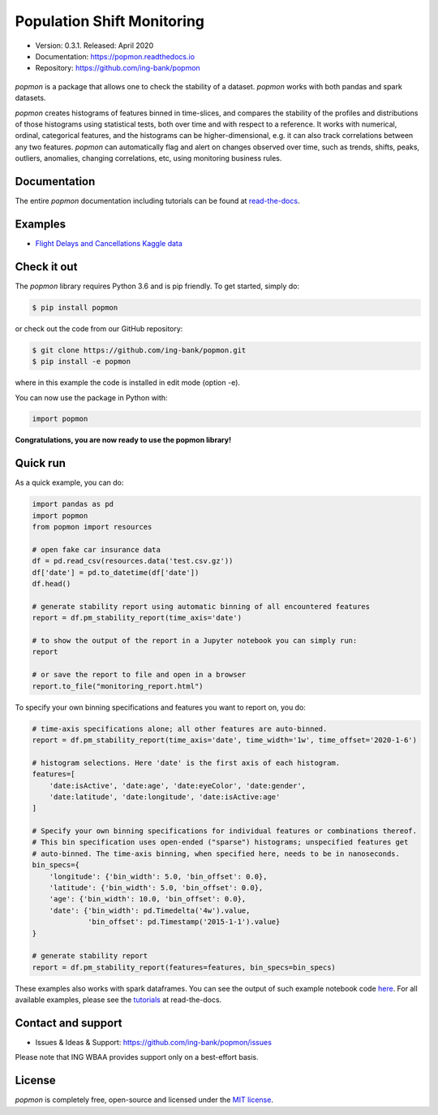 ===========================
Population Shift Monitoring
===========================

* Version: 0.3.1. Released: April 2020
* Documentation: https://popmon.readthedocs.io
* Repository: https://github.com/ing-bank/popmon

.. figure:: https://github.com/ing-bank/popmon/blob/master/docs/source/assets/popmon-logo.png
   :width: 300px
   :align: center

`popmon` is a package that allows one to check the stability of a dataset.
`popmon` works with both pandas and spark datasets.

`popmon` creates histograms of features binned in time-slices,
and compares the stability of the profiles and distributions of
those histograms using statistical tests, both over time and with respect to a reference.
It works with numerical, ordinal, categorical features, and the histograms can be higher-dimensional,
e.g. it can also track correlations between any two features.
`popmon` can automatically flag and alert on changes observed over time, such
as trends, shifts, peaks, outliers, anomalies, changing correlations, etc,
using monitoring business rules.

Documentation
=============

The entire `popmon` documentation including tutorials can be found at `read-the-docs <https://popmon.readthedocs.io>`_.


Examples
========

- `Flight Delays and Cancellations Kaggle data <https://nbviewer.jupyter.org/github/ing-bank/popmon/blob/master/popmon/notebooks/popmon_tutorial_advanced.ipynb>`_

Check it out
============

The `popmon` library requires Python 3.6 and is pip friendly. To get started, simply do:

.. code-block:: bash

  $ pip install popmon

or check out the code from our GitHub repository:

.. code-block:: bash

  $ git clone https://github.com/ing-bank/popmon.git
  $ pip install -e popmon

where in this example the code is installed in edit mode (option -e).

You can now use the package in Python with:

.. code-block:: python

  import popmon

**Congratulations, you are now ready to use the popmon library!**

Quick run
=========

As a quick example, you can do:

.. code-block:: python

  import pandas as pd
  import popmon
  from popmon import resources

  # open fake car insurance data
  df = pd.read_csv(resources.data('test.csv.gz'))
  df['date'] = pd.to_datetime(df['date'])
  df.head()

  # generate stability report using automatic binning of all encountered features
  report = df.pm_stability_report(time_axis='date')

  # to show the output of the report in a Jupyter notebook you can simply run:
  report

  # or save the report to file and open in a browser
  report.to_file("monitoring_report.html")

To specify your own binning specifications and features you want to report on, you do:

.. code-block:: python

  # time-axis specifications alone; all other features are auto-binned.
  report = df.pm_stability_report(time_axis='date', time_width='1w', time_offset='2020-1-6')

  # histogram selections. Here 'date' is the first axis of each histogram.
  features=[
      'date:isActive', 'date:age', 'date:eyeColor', 'date:gender',
      'date:latitude', 'date:longitude', 'date:isActive:age'
  ]

  # Specify your own binning specifications for individual features or combinations thereof.
  # This bin specification uses open-ended ("sparse") histograms; unspecified features get
  # auto-binned. The time-axis binning, when specified here, needs to be in nanoseconds.
  bin_specs={
      'longitude': {'bin_width': 5.0, 'bin_offset': 0.0},
      'latitude': {'bin_width': 5.0, 'bin_offset': 0.0},
      'age': {'bin_width': 10.0, 'bin_offset': 0.0},
      'date': {'bin_width': pd.Timedelta('4w').value,
               'bin_offset': pd.Timestamp('2015-1-1').value}
  }

  # generate stability report
  report = df.pm_stability_report(features=features, bin_specs=bin_specs)

These examples also works with spark dataframes.
You can see the output of such example notebook code `here <https://nbviewer.jupyter.org/github/ing-bank/popmon/blob/master/popmon/notebooks/popmon_tutorial_advanced.ipynb>`_.
For all available examples, please see the `tutorials <https://popmon.readthedocs.io/en/latest/tutorials.html>`_ at read-the-docs.

Contact and support
===================

* Issues & Ideas & Support: https://github.com/ing-bank/popmon/issues

Please note that ING WBAA provides support only on a best-effort basis.

License
=======
`popmon` is completely free, open-source and licensed under the `MIT license <https://en.wikipedia.org/wiki/MIT_License>`_.
